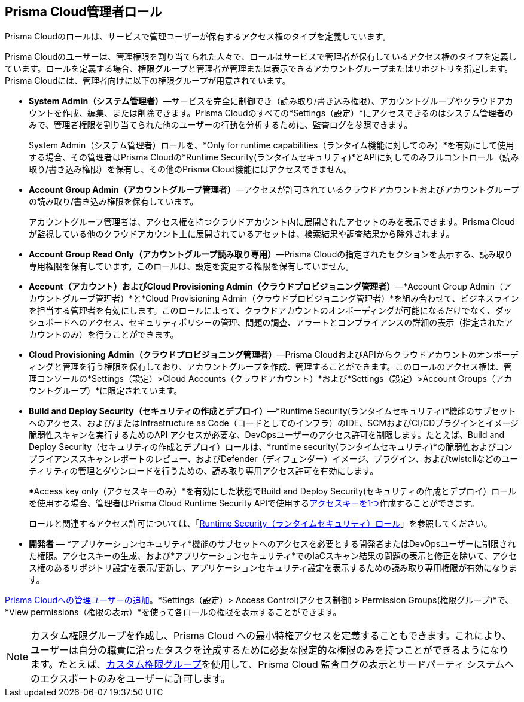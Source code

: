 [#id437b5c4a-3dfa-4c70-8fc7-b6d074f5dffc]
== Prisma Cloud管理者ロール
Prisma Cloudのロールは、サービスで管理ユーザーが保有するアクセス権のタイプを定義しています。

Prisma Cloudのユーザーは、管理権限を割り当てられた人々で、ロールはサービスで管理者が保有しているアクセス権のタイプを定義しています。ロールを定義する場合、権限グループと管理者が管理または表示できるアカウントグループまたはリポジトリを指定します。Prisma Cloudには、管理者向けに以下の権限グループが用意されています。

* *System Admin（システム管理者）*—サービスを完全に制御でき（読み取り/書き込み権限）、アカウントグループやクラウドアカウントを作成、編集、または削除できます。Prisma Cloudのすべての*Settings（設定）*にアクセスできるのはシステム管理者のみで、管理者権限を割り当てられた他のユーザーの行動を分析するために、監査ログを参照できます。
+
System Admin（システム管理者）ロールを、*Only for runtime capabilities（ランタイム機能に対してのみ）*を有効にして使用する場合、その管理者はPrisma Cloudの*Runtime Security(ランタイムセキュリティ)*とAPIに対してのみフルコントロール（読み取り/書き込み権限）を保有し、その他のPrisma Cloud機能にはアクセスできません。

* *Account Group Admin（アカウントグループ管理者）*—アクセスが許可されているクラウドアカウントおよびアカウントグループの読み取り/書き込み権限を保有しています。
+
アカウントグループ管理者は、アクセス権を持つクラウドアカウント内に展開されたアセットのみを表示できます。Prisma Cloudが監視している他のクラウドアカウント上に展開されているアセットは、検索結果や調査結果から除外されます。

* *Account Group Read Only（アカウントグループ読み取り専用）*—Prisma Cloudの指定されたセクションを表示する、読み取り専用権限を保有しています。このロールは、設定を変更する権限を保有していません。

* *Account（アカウント）およびCloud Provisioning Admin（クラウドプロビジョニング管理者）*—*Account Group Admin（アカウントグループ管理者）*と*Cloud Provisioning Admin（クラウドプロビジョニング管理者）*を組み合わせて、ビジネスラインを担当する管理者を有効にします。このロールによって、クラウドアカウントのオンボーディングが可能になるだけでなく、ダッシュボードへのアクセス、セキュリティポリシーの管理、問題の調査、アラートとコンプライアンスの詳細の表示（指定されたアカウントのみ）を行うことができます。

* *Cloud Provisioning Admin（クラウドプロビジョニング管理者）*—Prisma CloudおよびAPIからクラウドアカウントのオンボーディングと管理を行う権限を保有しており、アカウントグループを作成、管理することができます。このロールのアクセス権は、管理コンソールの*Settings（設定）>Cloud Accounts（クラウドアカウント）*および*Settings（設定）>Account Groups（アカウントグループ）*に限定されています。

* *Build and Deploy Security（セキュリティの作成とデプロイ）*—*Runtime Security(ランタイムセキュリティ)*機能のサブセットへのアクセス、および/またはInfrastructure as Code（コードとしてのインフラ）のIDE、SCMおよびCI/CDプラグインとイメージ脆弱性スキャンを実行するためのAPI アクセスが必要な、DevOpsユーザーのアクセス許可を制限します。たとえば、Build and Deploy Security（セキュリティの作成とデプロイ）ロールは、*runtime security(ランタイムセキュリティ)*の脆弱性およびコンプライアンススキャンレポートのレビュー、およびDefender（ディフェンダー）イメージ、プラグイン、およびtwistcliなどのユーティリティの管理とダウンロードを行うための、読み取り専用アクセス許可を有効にします。
+
*Access key only（アクセスキーのみ）*を有効にした状態でBuild and Deploy Security(セキュリティの作成とデプロイ）ロールを使用する場合、管理者はPrisma Cloud Runtime Security APIで使用するxref:create-access-keys.adoc#idb225a52a-85ea-4b0c-9d69-d2dfca250e16[アクセスキーを1つ]作成することができます。
+
ロールと関連するアクセス許可については、「xref:../runtime-security/authentication/user-roles.adoc[Runtime Security（ランタイムセキュリティ）ロール]」を参照してください。

* *開発者* — *アプリケーションセキュリティ*機能のサブセットへのアクセスを必要とする開発者またはDevOpsユーザーに制限された権限。アクセスキーの生成、および*アプリケーションセキュリティ*でのIaCスキャン結果の問題の表示と修正を除いて、アクセス権のあるリポジトリ設定を表示/更新し、アプリケーションセキュリティ設定を表示するための読み取り専用権限が有効になります。

xref:add-prisma-cloud-users.adoc#id2730a69c-eea8-4e00-a7f1-df3b046615bc[Prisma Cloudへの管理ユーザーの追加]。*Settings（設定）> Access Control(アクセス制御) > Permission Groups(権限グループ)*で、*View permissions（権限の表示）*を使って各ロールの権限を表示することができます。

[NOTE]
====
カスタム権限グループを作成し、Prisma Cloud への最小特権アクセスを定義することもできます。これにより、ユーザーは自分の職責に沿ったタスクを達成するために必要な限定的な権限のみを持つことができるようになります。たとえば、xref:create-custom-permission-groups.adoc[カスタム権限グループ]を使用して、Prisma Cloud 監査ログの表示とサードパーティ システムへのエクスポートのみをユーザーに許可します。
====